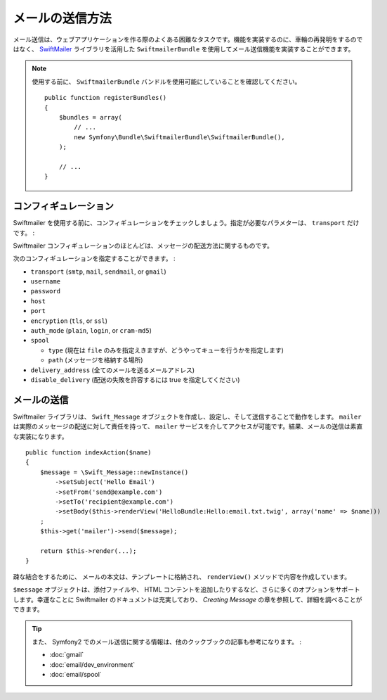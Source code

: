 .. index::
   single: Emails

メールの送信方法
====================

メール送信は、ウェブアプリケーションを作る際のよくある困難なタスクです。機能を実装するのに、車輪の再発明をするのではなく、 `SwiftMailer`_ ライブラリを活用した ``SwiftmailerBundle`` を使用してメール送信機能を実装することができます。

.. note::

   使用する前に、 ``SwiftmailerBundle`` バンドルを使用可能にしていることを確認してください。
   ::

        public function registerBundles()
        {
            $bundles = array(
                // ...
                new Symfony\Bundle\SwiftmailerBundle\SwiftmailerBundle(),
            );

            // ...
        }

.. _swift-mailer-configuration:

コンフィギュレーション
-------------

Swiftmailer を使用する前に、コンフィギュレーションをチェックしましょう。指定が必要なパラメターは、 ``transport`` だけです。
:

.. configuration-block::

    .. code-block:: yaml

        # app/config/config.yml
        swiftmailer:
            transport:  smtp
            encryption: ssl
            auth_mode:  login
            host:       smtp.gmail.com
            username:   your_username
            password:   your_password

    .. code-block:: xml

        <!-- app/config/config.xml -->

        <!--
        xmlns:swiftmailer="http://symfony.com/schema/dic/swiftmailer"
        http://symfony.com/schema/dic/swiftmailer http://symfony.com/schema/dic/swiftmailer/swiftmailer-1.0.xsd
        -->

        <swiftmailer:config
            transport="smtp"
            encryption="ssl"
            auth-mode="login"
            host="smtp.gmail.com"
            username="your_username"
            password="your_password" />

    .. code-block:: php

        // app/config/config.php
        $container->loadFromExtension('swiftmailer', array(
            'transport'  => "smtp",
            'encryption' => "ssl",
            'auth_mode'  => "login",
            'host'       => "smtp.gmail.com",
            'username'   => "your_username",
            'password'   => "your_password",
        ));

Swiftmailer コンフィギュレーションのほとんどは、メッセージの配送方法に関するものです。

次のコンフィギュレーションを指定することができます。
:

* ``transport``         (``smtp``, ``mail``, ``sendmail``, or ``gmail``)
* ``username``
* ``password``
* ``host``
* ``port``
* ``encryption``        (``tls``, or ``ssl``)
* ``auth_mode``         (``plain``, ``login``, or ``cram-md5``)
* ``spool``

  * ``type`` (現在は ``file`` のみを指定えきますが、どうやってキューを行うかを指定します)
  * ``path`` (メッセージを格納する場所)
* ``delivery_address``  (全てのメールを送るメールアドレス)
* ``disable_delivery``  (配送の失敗を許容するには true を指定してください)

メールの送信
--------------

Swiftmailer ライブラリは、 ``Swift_Message`` オブジェクトを作成し、設定し、そして送信することで動作をします。 ``mailer`` は実際のメッセージの配送に対して責任を持って、 ``mailer`` サービスを介してアクセスが可能です。結果、メールの送信は素直な実装になります。
::

    public function indexAction($name)
    {
        $message = \Swift_Message::newInstance()
            ->setSubject('Hello Email')
            ->setFrom('send@example.com')
            ->setTo('recipient@example.com')
            ->setBody($this->renderView('HelloBundle:Hello:email.txt.twig', array('name' => $name)))
        ;
        $this->get('mailer')->send($message);

        return $this->render(...);
    }

疎な結合をするために、 メールの本文は、テンプレートに格納され、 ``renderView()`` メソッドで内容を作成しています。

``$message`` オブジェクトは、添付ファイルや、 HTML コンテントを追加したりするなど、さらに多くのオプションをサポートします。幸運なことに Swiftmailer のドキュメントは充実しており、 `Creating Message` の章を参照して、詳細を調べることができます。

.. tip::

    また、 Symfony2 でのメール送信に関する情報は、他のクックブックの記事も参考になります。
    :

    * :doc:`gmail`
    * :doc:`email/dev_environment`
    * :doc:`email/spool`

.. _`Swiftmailer`: http://www.swiftmailer.org/
.. _`Creating Messages`: http://swiftmailer.org/docs/messages

.. 2011/10/31 ganchiku 99eb43fff504594b2cea44a137939140620d26c4

